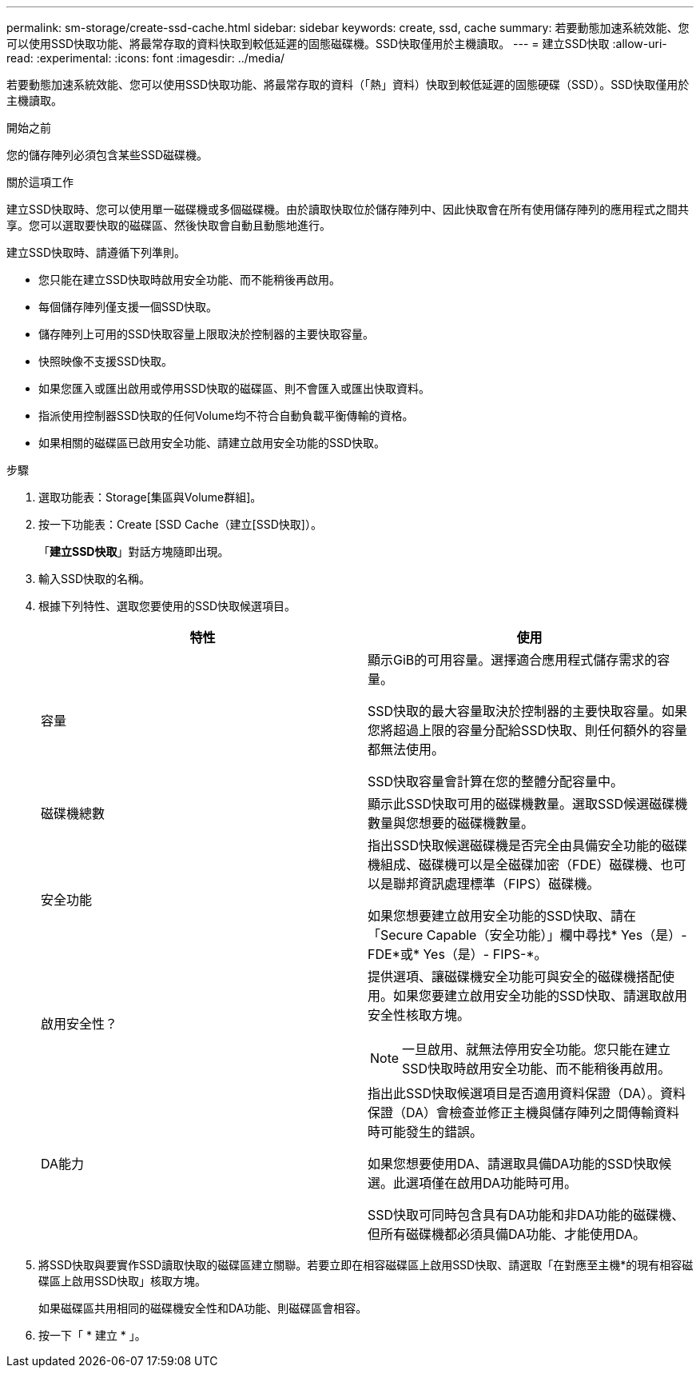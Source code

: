 ---
permalink: sm-storage/create-ssd-cache.html 
sidebar: sidebar 
keywords: create, ssd, cache 
summary: 若要動態加速系統效能、您可以使用SSD快取功能、將最常存取的資料快取到較低延遲的固態磁碟機。SSD快取僅用於主機讀取。 
---
= 建立SSD快取
:allow-uri-read: 
:experimental: 
:icons: font
:imagesdir: ../media/


[role="lead"]
若要動態加速系統效能、您可以使用SSD快取功能、將最常存取的資料（「熱」資料）快取到較低延遲的固態硬碟（SSD）。SSD快取僅用於主機讀取。

.開始之前
您的儲存陣列必須包含某些SSD磁碟機。

.關於這項工作
建立SSD快取時、您可以使用單一磁碟機或多個磁碟機。由於讀取快取位於儲存陣列中、因此快取會在所有使用儲存陣列的應用程式之間共享。您可以選取要快取的磁碟區、然後快取會自動且動態地進行。

建立SSD快取時、請遵循下列準則。

* 您只能在建立SSD快取時啟用安全功能、而不能稍後再啟用。
* 每個儲存陣列僅支援一個SSD快取。
* 儲存陣列上可用的SSD快取容量上限取決於控制器的主要快取容量。
* 快照映像不支援SSD快取。
* 如果您匯入或匯出啟用或停用SSD快取的磁碟區、則不會匯入或匯出快取資料。
* 指派使用控制器SSD快取的任何Volume均不符合自動負載平衡傳輸的資格。
* 如果相關的磁碟區已啟用安全功能、請建立啟用安全功能的SSD快取。


.步驟
. 選取功能表：Storage[集區與Volume群組]。
. 按一下功能表：Create [SSD Cache（建立[SSD快取]）。
+
「*建立SSD快取*」對話方塊隨即出現。

. 輸入SSD快取的名稱。
. 根據下列特性、選取您要使用的SSD快取候選項目。
+
[cols="2*"]
|===
| 特性 | 使用 


 a| 
容量
 a| 
顯示GiB的可用容量。選擇適合應用程式儲存需求的容量。

SSD快取的最大容量取決於控制器的主要快取容量。如果您將超過上限的容量分配給SSD快取、則任何額外的容量都無法使用。

SSD快取容量會計算在您的整體分配容量中。



 a| 
磁碟機總數
 a| 
顯示此SSD快取可用的磁碟機數量。選取SSD候選磁碟機數量與您想要的磁碟機數量。



 a| 
安全功能
 a| 
指出SSD快取候選磁碟機是否完全由具備安全功能的磁碟機組成、磁碟機可以是全磁碟加密（FDE）磁碟機、也可以是聯邦資訊處理標準（FIPS）磁碟機。

如果您想要建立啟用安全功能的SSD快取、請在「Secure Capable（安全功能）」欄中尋找* Yes（是）- FDE*或* Yes（是）- FIPS-*。



 a| 
啟用安全性？
 a| 
提供選項、讓磁碟機安全功能可與安全的磁碟機搭配使用。如果您要建立啟用安全功能的SSD快取、請選取啟用安全性核取方塊。

[NOTE]
====
一旦啟用、就無法停用安全功能。您只能在建立SSD快取時啟用安全功能、而不能稍後再啟用。

====


 a| 
DA能力
 a| 
指出此SSD快取候選項目是否適用資料保證（DA）。資料保證（DA）會檢查並修正主機與儲存陣列之間傳輸資料時可能發生的錯誤。

如果您想要使用DA、請選取具備DA功能的SSD快取候選。此選項僅在啟用DA功能時可用。

SSD快取可同時包含具有DA功能和非DA功能的磁碟機、但所有磁碟機都必須具備DA功能、才能使用DA。

|===
. 將SSD快取與要實作SSD讀取快取的磁碟區建立關聯。若要立即在相容磁碟區上啟用SSD快取、請選取「在對應至主機*的現有相容磁碟區上啟用SSD快取」核取方塊。
+
如果磁碟區共用相同的磁碟機安全性和DA功能、則磁碟區會相容。

. 按一下「 * 建立 * 」。

